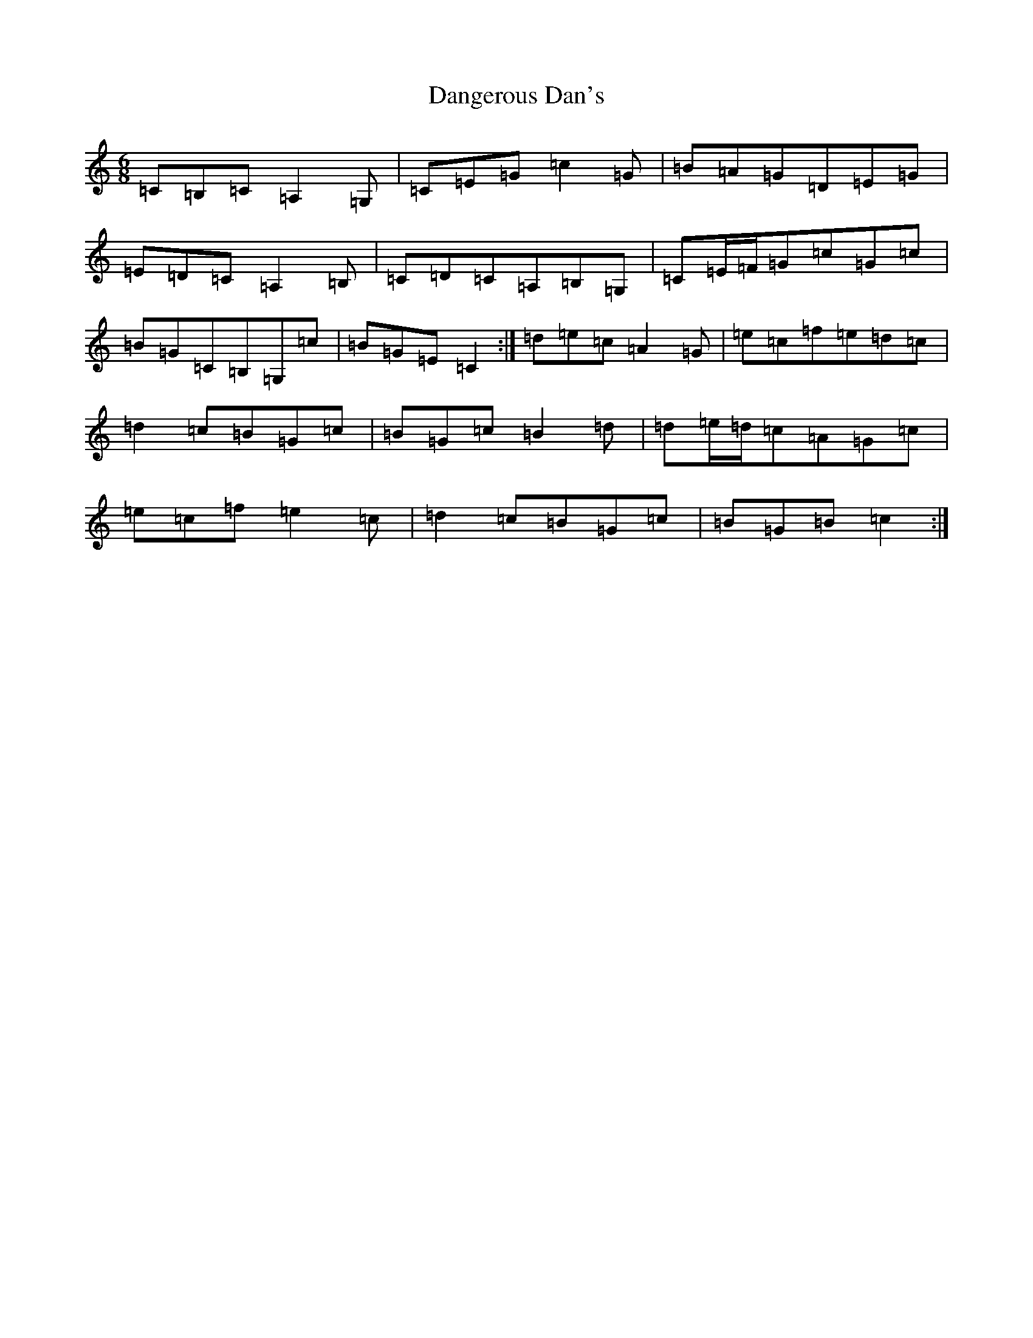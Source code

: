 X: 4845
T: Dangerous Dan's
S: https://thesession.org/tunes/3959#setting16827
R: jig
M:6/8
L:1/8
K: C Major
=C=B,=C=A,2=G,|=C=E=G=c2=G|=B=A=G=D=E=G|=E=D=C=A,2=B,|=C=D=C=A,=B,=G,|=C=E/2=F/2=G=c=G=c|=B=G=C=B,=G,=c|=B=G=E=C2:|=d=e=c=A2=G|=e=c=f=e=d=c|=d2=c=B=G=c|=B=G=c=B2=d|=d=e/2=d/2=c=A=G=c|=e=c=f=e2=c|=d2=c=B=G=c|=B=G=B=c2:|